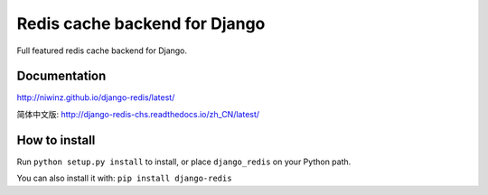 ==============================
Redis cache backend for Django
==============================

Full featured redis cache backend for Django.

.. image:: https://img.shields.io/travis/niwinz/django-redis.svg?style=flat
    :target: https://travis-ci.org/niwinz/django-redis

.. image:: https://img.shields.io/pypi/v/django-redis.svg?style=flat
    :target: https://pypi.org/project/django-redis/


Documentation
-------------

http://niwinz.github.io/django-redis/latest/

简体中文版: 
http://django-redis-chs.readthedocs.io/zh_CN/latest/

How to install
--------------

Run ``python setup.py install`` to install,
or place ``django_redis`` on your Python path.

You can also install it with: ``pip install django-redis``
